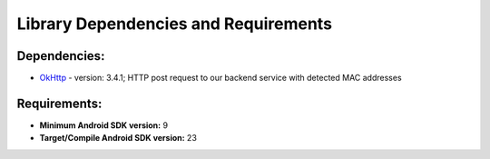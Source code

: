 Library Dependencies and Requirements
=======================================


Dependencies:
------------------

* `OkHttp <http://square.github.io/okhttp/>`_ - version: 3.4.1; HTTP post request to our backend service with detected MAC addresses

Requirements:
-------------------

* **Minimum Android SDK version:** 9
* **Target/Compile Android SDK version:** 23
